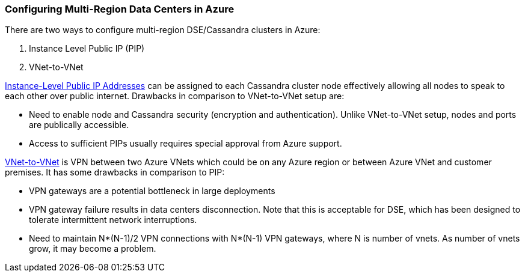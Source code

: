 
=== Configuring Multi-Region Data Centers in Azure

There are two ways to configure multi-region DSE/Cassandra clusters in Azure:

. Instance Level Public IP (PIP)
. VNet-to-VNet

http://msdn.microsoft.com/en-us/library/azure/dn690118.aspx[Instance-Level Public IP Addresses] can be assigned to each Cassandra cluster node effectively allowing all nodes to speak to each other over public internet. Drawbacks in comparison to VNet-to-VNet setup are:

 * Need to enable node and Cassandra security (encryption and authentication). Unlike VNet-to-VNet setup, nodes and ports are publically accessible.
 * Access to sufficient PIPs usually requires special approval from Azure support.

http://msdn.microsoft.com/en-us/library/azure/dn690122.aspx[VNet-to-VNet] is VPN between two Azure VNets which could be on any Azure region or between Azure VNet and customer premises. It has some drawbacks in comparison to PIP:

 * VPN gateways are a potential bottleneck in large deployments
 * VPN gateway failure results in data centers disconnection. Note that this is acceptable for DSE, which has been designed to tolerate intermittent network interruptions.
 * Need to maintain N*(N-1)/2 VPN connections with N*(N-1) VPN gateways, where N is number of vnets. As number of vnets grow, it may become a problem.
